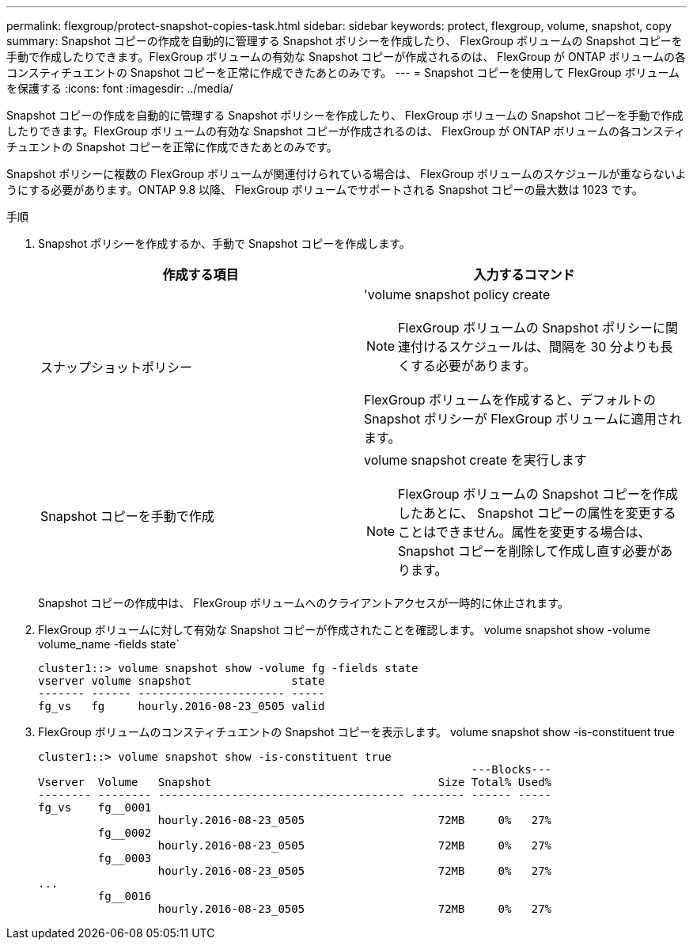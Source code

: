 ---
permalink: flexgroup/protect-snapshot-copies-task.html 
sidebar: sidebar 
keywords: protect, flexgroup, volume, snapshot, copy 
summary: Snapshot コピーの作成を自動的に管理する Snapshot ポリシーを作成したり、 FlexGroup ボリュームの Snapshot コピーを手動で作成したりできます。FlexGroup ボリュームの有効な Snapshot コピーが作成されるのは、 FlexGroup が ONTAP ボリュームの各コンスティチュエントの Snapshot コピーを正常に作成できたあとのみです。 
---
= Snapshot コピーを使用して FlexGroup ボリュームを保護する
:icons: font
:imagesdir: ../media/


[role="lead"]
Snapshot コピーの作成を自動的に管理する Snapshot ポリシーを作成したり、 FlexGroup ボリュームの Snapshot コピーを手動で作成したりできます。FlexGroup ボリュームの有効な Snapshot コピーが作成されるのは、 FlexGroup が ONTAP ボリュームの各コンスティチュエントの Snapshot コピーを正常に作成できたあとのみです。

Snapshot ポリシーに複数の FlexGroup ボリュームが関連付けられている場合は、 FlexGroup ボリュームのスケジュールが重ならないようにする必要があります。ONTAP 9.8 以降、 FlexGroup ボリュームでサポートされる Snapshot コピーの最大数は 1023 です。

.手順
. Snapshot ポリシーを作成するか、手動で Snapshot コピーを作成します。
+
[cols="2*"]
|===
| 作成する項目 | 入力するコマンド 


 a| 
スナップショットポリシー
 a| 
'volume snapshot policy create

[NOTE]
====
FlexGroup ボリュームの Snapshot ポリシーに関連付けるスケジュールは、間隔を 30 分よりも長くする必要があります。

====
FlexGroup ボリュームを作成すると、デフォルトの Snapshot ポリシーが FlexGroup ボリュームに適用されます。



 a| 
Snapshot コピーを手動で作成
 a| 
volume snapshot create を実行します

[NOTE]
====
FlexGroup ボリュームの Snapshot コピーを作成したあとに、 Snapshot コピーの属性を変更することはできません。属性を変更する場合は、 Snapshot コピーを削除して作成し直す必要があります。

====
|===
+
Snapshot コピーの作成中は、 FlexGroup ボリュームへのクライアントアクセスが一時的に休止されます。

. FlexGroup ボリュームに対して有効な Snapshot コピーが作成されたことを確認します。 volume snapshot show -volume volume_name -fields state`
+
[listing]
----
cluster1::> volume snapshot show -volume fg -fields state
vserver volume snapshot               state
------- ------ ---------------------- -----
fg_vs   fg     hourly.2016-08-23_0505 valid
----
. FlexGroup ボリュームのコンスティチュエントの Snapshot コピーを表示します。 volume snapshot show -is-constituent true
+
[listing]
----
cluster1::> volume snapshot show -is-constituent true
                                                                 ---Blocks---
Vserver  Volume   Snapshot                                  Size Total% Used%
-------- -------- ------------------------------------- -------- ------ -----
fg_vs    fg__0001
                  hourly.2016-08-23_0505                    72MB     0%   27%
         fg__0002
                  hourly.2016-08-23_0505                    72MB     0%   27%
         fg__0003
                  hourly.2016-08-23_0505                    72MB     0%   27%
...
         fg__0016
                  hourly.2016-08-23_0505                    72MB     0%   27%
----

